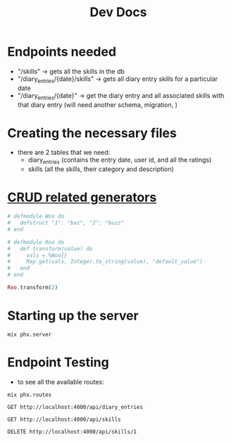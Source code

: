 #+title: Dev Docs
* Endpoints needed
- "/skills" -> gets all the skills in the db
- "/diary_entries/{date}/skills" -> gets all diary entry skills for a particular date
- "/diary_entries/{date}" -> get the diary entry and all associated skills with that diary entry (will need another schema, migration, )
* Creating the necessary files
- there are 2 tables that we need:
   - diary_entries (contains the entry date, user id, and all the ratings)
   - skills (all the skills, their category and description)
* [[https://hexdocs.pm/phoenix/Mix.Tasks.Phx.Gen.html#module-crud-related-generators][CRUD related generators]]



#+begin_src elixir
# defmodule Woo do
#   defstruct "1": "baz", "2": "buzz"
# end

# defmodule Roo do
#   def transform(value) do
#     vals = %Woo{}
#     Map.get(vals, Integer.to_string(value), "default_value")
#   end
# end

Roo.transform(2)
#+end_src

* Starting up the server
#+begin_src eshell
mix phx.server
#+end_src

* Endpoint Testing
- to see all the available routes:
#+begin_src eshell
mix phx.routes
#+end_src

#+RESULTS:
#+begin_example
  GET     /api/skills                   MeteorWeb.SkillController :index
  GET     /api/skills/:id               MeteorWeb.SkillController :show
  POST    /api/skills                   MeteorWeb.SkillController :create
  PATCH   /api/skills/:id               MeteorWeb.SkillController :update
  PUT     /api/skills/:id               MeteorWeb.SkillController :update
  DELETE  /api/skills/:id               MeteorWeb.SkillController :delete
  GET     /api/diary_entries            MeteorWeb.DiaryEntryController :index
  GET     /api/diary_entries/:id        MeteorWeb.DiaryEntryController :show
  POST    /api/diary_entries            MeteorWeb.DiaryEntryController :create
  PATCH   /api/diary_entries/:id        MeteorWeb.DiaryEntryController :update
  PUT     /api/diary_entries/:id        MeteorWeb.DiaryEntryController :update
  DELETE  /api/diary_entries/:id        MeteorWeb.DiaryEntryController :delete
  GET     /api/diary_entry_skills       MeteorWeb.DiaryEntrySkillController :index
  GET     /api/diary_entry_skills/:id   MeteorWeb.DiaryEntrySkillController :show
  POST    /api/diary_entry_skills       MeteorWeb.DiaryEntrySkillController :create
  PATCH   /api/diary_entry_skills/:id   MeteorWeb.DiaryEntrySkillController :update
  PUT     /api/diary_entry_skills/:id   MeteorWeb.DiaryEntrySkillController :update
  DELETE  /api/diary_entry_skills/:id   MeteorWeb.DiaryEntrySkillController :delete
  GET     /api/diary_entry/:entry_date  MeteorWeb.DiaryEntryController :show_by_entry_date
  GET     /dev/dashboard/css-:md5       Phoenix.LiveDashboard.Assets :css
  GET     /dev/dashboard/js-:md5        Phoenix.LiveDashboard.Assets :js
  GET     /dev/dashboard                Phoenix.LiveDashboard.PageLive :home
  GET     /dev/dashboard/:page          Phoenix.LiveDashboard.PageLive :page
  GET     /dev/dashboard/:node/:page    Phoenix.LiveDashboard.PageLive :page
  ,*       /dev/mailbox                  Plug.Swoosh.MailboxPreview []
  WS      /live/websocket               Phoenix.LiveView.Socket
  GET     /live/longpoll                Phoenix.LiveView.Socket
  POST    /live/longpoll                Phoenix.LiveView.Socket

#+end_example

#+begin_src restclient
GET http://localhost:4000/api/diary_entries
#+end_src

#+RESULTS:
#+BEGIN_SRC js
{
  "data": [
    {
      "anger": 1,
      "drug_use": 2,
      "entry_date": "2023-02-12",
      "fear": 2,
      "id": 1,
      "joy": 2,
      "notes": null,
      "pain": 4,
      "sadness": 3,
      "self_harm": 0,
      "shame": 2,
      "skills": [
        {
          "id": 2,
          "category": "distress_tolerance",
          "description": "Ctop, take a step back, observe, proceed mindfully",
          "name": "STOP"
        },
        {
          "id": 3,
          "category": "distress_tolerance",
          "description": "Change your body chemistry",
          "name": "TIPP"
        }
      ],
      "suicide": 2,
      "user_id": 1
    }
  ]
}
// GET http://localhost:4000/api/diary_entries
// HTTP/1.1 200 OK
// cache-control: max-age=0, private, must-revalidate
// content-length: 398
// content-type: application/json; charset=utf-8
// date: Thu, 01 Feb 2024 23:23:37 GMT
// server: Cowboy
// x-request-id: F6_grU8gVKossLUAAABF
// Request duration: 0.159303s
#+END_SRC

#+begin_src restclient
GET http://localhost:4000/api/skills
#+end_src

#+RESULTS:
#+BEGIN_SRC js
{
  "data": [
    {
      "category": "distress_tolerance",
      "description": "Ctop, take a step back, observe, proceed mindfully",
      "id": 2,
      "name": "STOP"
    },
    {
      "category": "distress_tolerance",
      "description": "Change your body chemistry",
      "id": 3,
      "name": "TIPP"
    },
    {
      "category": "mindfulness",
      "description": "Balance Rational Mind and Emotional Mind",
      "id": 4,
      "name": "Wise Mind"
    },
    {
      "category": "emotion_regulation",
      "description": "Do the opposite of what your emotions tell you to do",
      "id": 5,
      "name": "Opposite Action"
    }
  ]
}
// GET http://localhost:4000/api/skills
// HTTP/1.1 200 OK
// cache-control: max-age=0, private, must-revalidate
// content-length: 475
// content-type: application/json; charset=utf-8
// date: Fri, 29 Dec 2023 21:48:20 GMT
// server: Cowboy
// x-request-id: F6Vrvsx9JQcQ8m8AAABE
// Request duration: 0.132209s
#+END_SRC

#+begin_src restclient
DELETE http://localhost:4000/api/skills/1
#+end_src

#+RESULTS:
#+BEGIN_SRC js
// DELETE http://localhost:4000/api/skills/1
// HTTP/1.1 204 No Content
// cache-control: max-age=0, private, must-revalidate
// date: Sun, 17 Sep 2023 19:14:37 GMT
// server: Cowboy
// x-request-id: F4PTNhlAfgFc7nYAAABm
// Request duration: 0.087408s
#+END_SRC
